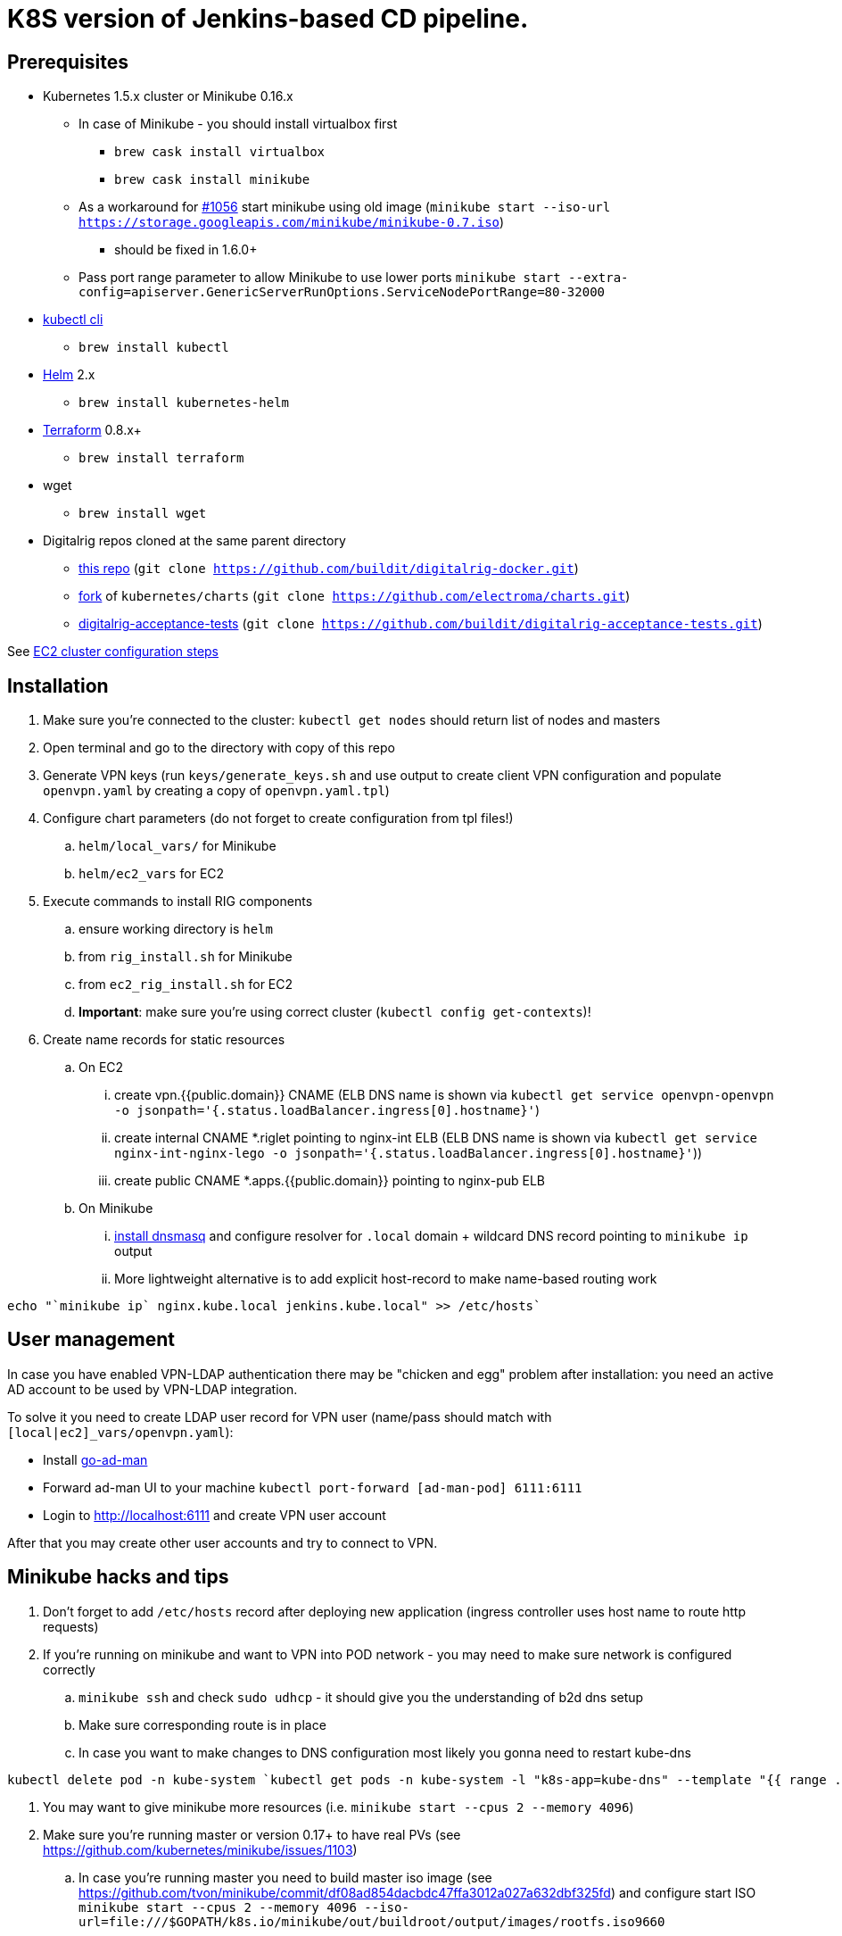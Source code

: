 = K8S version of Jenkins-based CD pipeline.

== Prerequisites

* Kubernetes 1.5.x cluster or Minikube 0.16.x
** In case of Minikube - you should install virtualbox first
*** `brew cask install virtualbox`
*** `brew cask install minikube`
** As a workaround for https://github.com/kubernetes/minikube/issues/1056[#1056] start minikube using old image (`minikube start --iso-url https://storage.googleapis.com/minikube/minikube-0.7.iso`)
*** should be fixed in 1.6.0+
** Pass port range parameter to allow Minikube to use lower ports `minikube start --extra-config=apiserver.GenericServerRunOptions.ServiceNodePortRange=80-32000`
* https://kubernetes.io/docs/user-guide/prereqs/[kubectl cli]
** `brew install kubectl`
* https://github.com/kubernetes/helm[Helm] 2.x
** `brew install kubernetes-helm`
* https://www.terraform.io/downloads.html[Terraform] 0.8.x+
** `brew install terraform`
* wget
** `brew install wget`
* Digitalrig repos cloned at the same parent directory
** https://github.com/buildit/digitalrig-docker[this repo] (`git clone https://github.com/buildit/digitalrig-docker.git`)
** https://github.com/electroma/charts/[fork] of `kubernetes/charts` (`git clone https://github.com/electroma/charts.git`)
** https://github.com/buildit/digitalrig-acceptance-tests[digitalrig-acceptance-tests] (`git clone https://github.com/buildit/digitalrig-acceptance-tests.git`)

See link:ec2/README.adoc[EC2 cluster configuration steps]

== Installation

. Make sure you're connected to the cluster: `kubectl get nodes` should return list of nodes and masters
. Open terminal and go to the directory with copy of this repo
. Generate VPN keys (run `keys/generate_keys.sh` and use output to create client VPN configuration and populate `openvpn.yaml` by creating a copy of `openvpn.yaml.tpl`)
. Configure chart parameters (do not forget to create configuration from tpl files!)
.. `helm/local_vars/` for Minikube
.. `helm/ec2_vars` for EC2
. Execute commands to install RIG components
.. ensure working directory is `helm`
.. from `rig_install.sh` for Minikube
.. from `ec2_rig_install.sh` for EC2
.. *Important*: make sure you're using correct cluster (`kubectl config get-contexts`)!
. Create name records for static resources
.. On EC2
... create vpn.{{public.domain}} CNAME (ELB DNS name is shown via `kubectl get service openvpn-openvpn -o jsonpath='{.status.loadBalancer.ingress[0].hostname}'`)
... create internal CNAME *.riglet pointing to nginx-int ELB (ELB DNS name is shown via `kubectl get service nginx-int-nginx-lego -o jsonpath='{.status.loadBalancer.ingress[0].hostname}'`))
... create public CNAME *.apps.{{public.domain}} pointing to nginx-pub ELB
.. On Minikube
... https://gist.github.com/eloypnd/5efc3b590e7c738630fdcf0c10b68072[install dnsmasq] and configure resolver for `.local` domain + wildcard DNS record pointing to `minikube ip` output
... More lightweight alternative is to add explicit host-record to make name-based routing work
----
echo "`minikube ip` nginx.kube.local jenkins.kube.local" >> /etc/hosts`
----

== User management

In case you have enabled VPN-LDAP authentication there may be "chicken and egg" problem after installation:
you need an active AD account to be used by VPN-LDAP integration.

To solve it you need to create LDAP user record for VPN user (name/pass should match with `[local|ec2]_vars/openvpn.yaml`):

* Install https://github.com/electroma/go-ad-man[go-ad-man]
* Forward ad-man UI to your machine `kubectl port-forward [ad-man-pod] 6111:6111`
* Login to http://localhost:6111 and create VPN user account

After that you may create other user accounts and try to connect to VPN.

== Minikube hacks and tips

. Don't forget to add `/etc/hosts` record after deploying new application (ingress controller uses host name to route http requests)
. If you're running on minikube and want to VPN into POD network - you may need to make sure network is configured correctly
.. `minikube ssh` and check `sudo udhcp` - it should give you the understanding of b2d dns setup
.. Make sure corresponding route is in place
.. In case you want to make changes to DNS configuration most likely you gonna need to restart kube-dns
----
kubectl delete pod -n kube-system `kubectl get pods -n kube-system -l "k8s-app=kube-dns" --template "{{ range .items }}{{.metadata.name}} {{end}}"`
----
. You may want to give minikube more resources (i.e. `minikube start --cpus 2 --memory 4096`)
. Make sure you're running master or version 0.17+ to have real PVs (see https://github.com/kubernetes/minikube/issues/1103)
.. In case you're running master you need to build master iso image (see https://github.com/tvon/minikube/commit/df08ad854dacbdc47ffa3012a027a632dbf325fd)
   and configure start ISO `minikube start --cpus 2 --memory 4096 --iso-url=file:///$GOPATH/k8s.io/minikube/out/buildroot/output/images/rootfs.iso9660`

== Usage on Minikube

. K8S console is available at http://dashboard.kube.local
. Jenkins is available on http://jenkins.kube.local
.. There is a seed job `_create_project` for applications supporting standard package layout
. NGINX Internal web console is available on http://nginx.kube.local:NNNNN (where NNNNN is the node port `monitoring` of `nginx-int`)
. NGINX Public web console is available on http://nginx.kube.local:NNNNN (where NNNNN is the node port `monitoring` of `nginx-pub`)

== Usage on EC2

. K8S cluster is deployed in VPC and is not accessible from the internet
. Public applications will be available under `.apps.[cluster.domain]`
. Public NGINX web console is available on http://nginx.apps.{{public.domain}}
. To access internal apps you need to login into VPN first
.. Jenkins is available on http://jenkins.riglet
.. K8S console is available at http://dashboard.riglet
.. Kibana is available at http://kibana.riglet
.. Internal NGINX web console is available on http://nginx-int-nginx-lego-monitoring.default.svc.cluster.local:18080/nginx_status/

== Principles

* We're using NGINX as k8s ingress controller
* There are two ingress controllers: private (available within VPC) and public (exposed using external ELB)
* All resources are available on private ingress controller
* Ingress objects in `public` namespace are available on both internal and public ingress controller

== Standard application package layout

* `k8s` - k8s-related configuration
** `{{ AppName }}` - HELM chart
** `{{ Cloud }}/vars/{{ TargetEnv }}.yaml` - configuration files for HELM targeting cloud (i.e. `local` or `ec2`) and environment (i.e. `staging` or `prod`)
** `pipelines/{{ TargetEnv }}.groovy` - pipeline to be used to build/deploy application on environment

== Example job for Minikube

*Note*: change mount path for `/var/gitrepo` to match your setup (you may need to clone https://github.com/buildit/digitalrig-acceptance-tests[digitalrig-acceptance-tests] first)

[source,groovy]
----
podTemplate(label: 'nodeapp',
            containers: [
                containerTemplate(name: 'nodejs-builder', image: 'builditdigital/node-builder', ttyEnabled: true, command: 'cat', privileged: true),
                containerTemplate(name: 'docker', image: 'docker:1.11', ttyEnabled: true, command: 'cat'),
                containerTemplate(name: 'kubectl', image: 'lachlanevenson/k8s-kubectl', ttyEnabled: true, command: 'cat')],
            volumes: [
                hostPathVolume(mountPath: '/var/gitrepo', hostPath: '/Users/romansafronov/dev/projects/digitalrig-acceptance-tests'),
                hostPathVolume(mountPath: '/var/run/docker.sock', hostPath: '/var/run/docker.sock')]) {
    node('nodeapp') {
        def nextVersion = new Date().time as String
        container('nodejs-builder') {
            stage('Checkout') {
                git(url: 'file:///var/gitrepo')
            }
            stage('Build') {
                sh 'cd ./src/test/apps/node-docker && npm install && npm run dist'
            }
        }

        container('docker') {
            stage('Package') {
                sh "cd ./src/test/apps/node-docker && docker build -t my-environment:${nextVersion} ."
            }
        }
        container('kubectl') {
            stage('Deploy') {
                sh "kubectl get deploy -o name | grep sample-node-app || kubectl create -f src/test/apps/node-docker/kubernetes/sample.yml"
                sh "kubectl set image deployment/sample-node-app-deployment sample-node-app=my-environment:$nextVersion"
                sh 'kubectl rollout status deployment/sample-node-app-deployment'
            }
        }
        container('nodejs-builder') {
            stage('e2e test') {
                //nasty workaround for temporary chrome socket issue (can't use remote mount for it)
                sh "mkdir /tmp/wscopy && cd ./src/test/apps/node-docker && ls -1 | xargs -I '{}'  ln -s `pwd`/{} /tmp/wscopy/{}"
                sh "cd /tmp/wscopy && URL=http://sample-node-app-svc# xvfb-run --server-args='-screen 0, 1024x768x16'  npm run test:e2e"
            }
        }

        // TODO: ROLLBACK RELEASE ON FAILURE??
    }
}
----

== Example job for EC2

*Note*: you need to change `region` variable to match your AWS region and create ECR repository (set `repoName` variable in the following job definition)

[source,groovy]
----
podTemplate(label: 'nodeapp',
            containers: [
                containerTemplate(name: 'nodejs-builder', image: 'builditdigital/node-builder', ttyEnabled: true, command: 'cat', privileged: true),
                containerTemplate(name: 'aws', image: 'cgswong/aws', ttyEnabled: true, command: 'cat'),
                containerTemplate(name: 'docker', image: 'docker:1.11', ttyEnabled: true, command: 'cat'),
                containerTemplate(name: 'kubectl', image: 'lachlanevenson/k8s-kubectl', ttyEnabled: true, command: 'cat')],
            volumes: [
                hostPathVolume(mountPath: '/var/run/docker.sock', hostPath: '/var/run/docker.sock')]) {
    node('nodeapp') {
        def nextVersion = new Date().time as String
        def repoName = 'rsafronov-k8s-sample-app'
        def region = 'us-east-1'
        container('nodejs-builder') {
            stage('Checkout') {
                git(url: 'https://github.com/buildit/digitalrig-acceptance-tests.git')
            }
            stage('Build') {
                sh 'cd ./src/test/apps/node-docker && ls -l && npm install && npm run dist'
            }
        }

        def loginCmd = ''
        container('aws') {
            loginCmd = sh script: "aws ecr get-login --region=${region}", returnStdout: true
        }

        container('docker') {
            stage('Package') {
                sh loginCmd
                sh "docker build -t ${repoName}:${nextVersion} ./src/test/apps/node-docker"
                sh "docker tag ${repoName}:${nextVersion} 006393696278.dkr.ecr.${region}.amazonaws.com/${repoName}:${nextVersion}"
                sh "docker push 006393696278.dkr.ecr.${region}.amazonaws.com/${repoName}:${nextVersion}"
            }
        }
        container('kubectl') {
            stage('Deploy') {
                sh "kubectl get deploy -o name | grep sample-node-app || kubectl create -f src/test/apps/node-docker/kubernetes/sample.yml"
                sh "kubectl set image deployment/sample-node-app-deployment sample-node-app=006393696278.dkr.ecr.${region}.amazonaws.com/${repoName}:${nextVersion}"
                sh 'kubectl rollout status deployment/sample-node-app-deployment'
            }
        }
        container('nodejs-builder') {
            stage('e2e test') {
                //nasty workaround for temporary chrome socket issue (can't use remote mount for it)
                sh "mkdir /tmp/wscopy && cd ./src/test/apps/node-docker && ls -1 | xargs -I '{}'  ln -s `pwd`/{} /tmp/wscopy/{}"
                sh "cd /tmp/wscopy && URL=http://sample-node-app-svc# xvfb-run --server-args='-screen 0, 1024x768x16'  npm run test:e2e"
            }
        }
   }
}
----

== Next steps

* Read about link:security.adoc[security perimiter]
* Install https://github.com/buildit/heimdall/tree/master/k8s[Heimdall] to enable access control for other components
* Build some applications
** https://github.com/buildit/Eolas/tree/master/k8s[Eolas]
** https://github.com/buildit/Synapse/tree/master/k8s[Synapse]
** Twig-api
** Twig

== Contributing to charts

We're using https://github.com/electroma/charts/[fork] of https://github.com/kubernetes/charts[kubernetes/charts].

In case you need to make change in an existing chart or create new public chart:

. Create feature branch from `baseline` branch
. Make and test your changes
. Create PR to upstream (there are some https://github.com/electroma/charts/blob/master/CONTRIBUTING.md[rules])
. Merge your changes to `master` branch to make it available
. Once your PR is merged
.. Sync `upstream` branch from `kubernetes/charts`
.. Merge `upstream` to `master`

== Publishing public Docker images

If you want to update or create new public Docker image - please do it under one of our organisations:

* digitalrig
* builditdigital

TBD...

* Image build automation
* Versioning approach

== TODOs

* Migrate sample app to helm
* Better defaults for VPN keys generation (CA, client and server name)
* Better automation of rig components installation (create composite chart?)
* Automate sample job deployment
